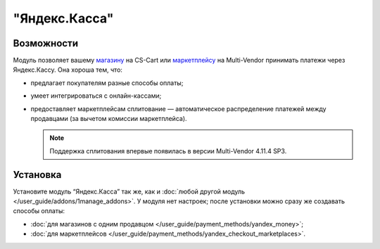 **************
"Яндекс.Касса"
**************

Возможности
===========

Модуль позволяет вашему `магазину <https://kassa.yandex.ru/>`_ на CS-Cart или `маркетплейсу <https://kassa.yandex.ru/marketplaces/>`_ на Multi-Vendor принимать платежи через Яндекс.Кассу. Она хороша тем, что:

* предлагает покупателям разные способы оплаты;

  .. fancybox:: img/payment_yandex.png
      :alt: Способы оплаты Яндекса и поля для ввода данных банковской карты.

* умеет интегрироваться с онлайн-кассами;

* предоставляет маркетплейсам сплитование — автоматическое распределение платежей между продавцами (за вычетом комиссии маркетплейса).

  .. note::
      Поддержка сплитования впервые появилась в версии Multi-Vendor 4.11.4 SP3.

Установка
=========

Установите модуль “Яндекс.Касса” так же, как и :doc:`любой другой модуль </user_guide/addons/1manage_addons>`. У модуля нет настроек; после установки можно сразу же создавать способы оплаты:

* :doc:`для магазинов с одним продавцом </user_guide/payment_methods/yandex_money>`;

* :doc:`для маркетплейсов </user_guide/payment_methods/yandex_checkout_marketplaces>`.